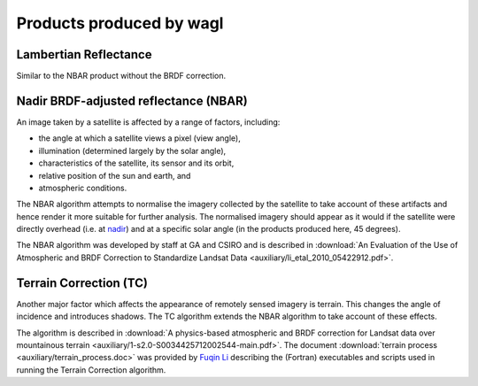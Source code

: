 Products produced by wagl
==============================

.. _lambertian-algorithm-label:

Lambertian Reflectance
----------------------

Similar to the NBAR product without the BRDF correction.



.. _nbar-algorithm-label:

Nadir BRDF-adjusted reflectance (NBAR)
--------------------------------------

An image taken by a satellite is affected by a range of factors, including:

* the angle at which a satellite views a pixel (view angle),
* illumination (determined largely by the solar angle),
* characteristics of the satellite, its sensor and its orbit,
* relative position of the sun and earth, and
* atmospheric conditions.

The NBAR algorithm attempts to normalise the imagery collected by the satellite to take account of these artifacts and hence render it more suitable for further analysis. The normalised imagery should appear as it would if the satellite were directly overhead (i.e. at `nadir <http://en.wikipedia.org/wiki/Nadir>`_) and at a specific solar angle (in the products produced here, 45 degrees).

The NBAR algorithm was developed by staff at GA and CSIRO and is described in :download:`An Evaluation of the Use of Atmospheric and BRDF Correction to Standardize Landsat Data <auxiliary/li_etal_2010_05422912.pdf>`.



.. _tc-algorithm-label:

Terrain Correction (TC)
-----------------------

Another major factor which affects the appearance of remotely sensed imagery is terrain. This changes the angle of incidence and introduces shadows. The TC algorithm extends the NBAR algorithm to take account of these effects.

The algorithm is described in :download:`A physics-based atmospheric and BRDF correction for Landsat data over mountainous terrain <auxiliary/1-s2.0-S0034425712002544-main.pdf>`. The document :download:`terrain process <auxiliary/terrain_process.doc>` was provided by `Fuqin Li <mailto:fuqin.li@ga.gov.au>`_ describing the (Fortran) executables and scripts used in running the Terrain Correction algorithm.
